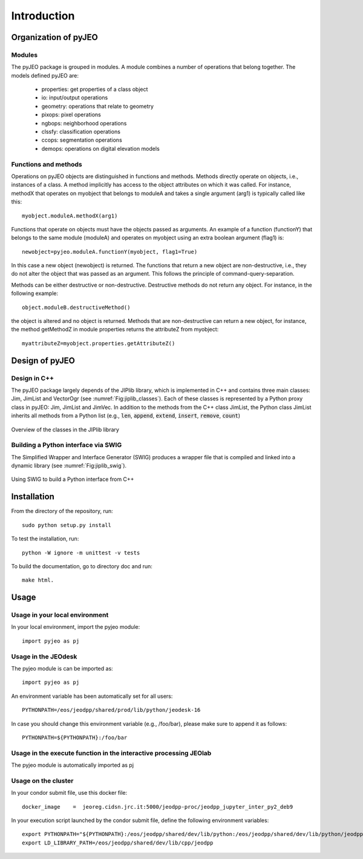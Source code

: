.. _Introduction:

============
Introduction
============

Organization of pyJEO
---------------------

Modules
^^^^^^^

The pyJEO package is grouped in modules. A module combines a number of operations that belong together. The models defined pyJEO are:

 * properties: get properties of a class object
 * io: input/output operations
 * geometry: operations that relate to geometry
 * pixops: pixel operations
 * ngbops: neighborhood operations
 * clssfy: classification operations
 * ccops: segmentation operations
 * demops: operations on digital elevation models


Functions and methods
^^^^^^^^^^^^^^^^^^^^^

Operations on pyJEO objects are distinguished in functions and methods. Methods directly operate on objects, i.e., instances of a class. A method implicitly has access to the object attributes on which it was called. For instance, methodX that operates on myobject that belongs to moduleA and takes a single argument (arg1) is typically called like this::

  myobject.moduleA.methodX(arg1)
     
Functions that operate on objects must have the objects passed as arguments. An example of a function (functionY) that belongs to the same module (moduleA) and operates on myobject using an extra boolean argument (flag1) is::

  newobject=pyjeo.moduleA.functionY(myobject, flag1=True)

In this case a new object (newobject) is returned. The functions that return a new object are non-destructive, i.e., they do not alter the object that was passed as an argument. This follows the principle of command-query-separation. 

Methods can be either destructive or non-destructive. Destructive methods do not return any object. For instance, in the following example::

  object.moduleB.destructiveMethod()
  
the object is altered and no object is returned. Methods that are non-destructive can return a new object, for instance, the method getMethodZ in module properties returns the attributeZ from myobject::

   myattributeZ=myobject.properties.getAttributeZ()


Design of pyJEO
---------------

Design in C++
^^^^^^^^^^^^^

The pyJEO package largely depends of the JIPlib library, which is implemented in C++ and contains three main classes: Jim, JimList and VectorOgr (see :numref:`Fig:jiplib_classes`). Each of these classes is represented by a Python proxy class in pyJEO: Jim, JimList and JimVec. In addition to the methods from the C++ class JimList, the Python class JimList inherits all methods from a Python list (e.g., :code:`len`, :code:`append`, :code:`extend`, :code:`insert`, :code:`remove`, :code:`count`)


.. _Fig:jiplib_classes:
.. figure:: figures/jiplib_classes.png
    :align: center

    Overview of the classes in the JIPlib library

Building a Python interface via SWIG
^^^^^^^^^^^^^^^^^^^^^^^^^^^^^^^^^^^^

The Simplified Wrapper and Interface Generator (SWIG) produces a wrapper file that is compiled and linked into a dynamic library (see :numref:`Fig:jiplib_swig`). 

.. _Fig:jiplib_swig:
.. figure:: figures/jiplib_swig.png
    :align: center

    Using SWIG to build a Python interface from C++

   
Installation
------------

From the directory of the repository, run::

  sudo python setup.py install

To test the installation, run::

  python -W ignore -m unittest -v tests

To build the documentation, go to directory doc and run::

  make html.

Usage
-----

Usage in your local environment
^^^^^^^^^^^^^^^^^^^^^^^^^^^^^^^
In your local environment, import the pyjeo module::

  import pyjeo as pj

Usage in the JEOdesk
^^^^^^^^^^^^^^^^^^^^^^^^^^^^^^^^^^^^^^^^^^^^^^^^^^^^^^^^^^^^^^^^^^^
The pyjeo module is can be imported as::

  import pyjeo as pj

An environment variable has been automatically set for all users::

  PYTHONPATH=/eos/jeodpp/shared/prod/lib/python/jeodesk-16

In case you should change this environment variable (e.g., /foo/bar), please make sure to append it as follows::


  PYTHONPATH=${PYTHONPATH}:/foo/bar

Usage in the execute function in the interactive processing JEOlab
^^^^^^^^^^^^^^^^^^^^^^^^^^^^^^^^^^^^^^^^^^^^^^^^^^^^^^^^^^^^^^^^^^^
The pyjeo module is automatically imported as pj

Usage on the cluster
^^^^^^^^^^^^^^^^^^^^
In your condor submit file, use this docker file::
  
  docker_image    =  jeoreg.cidsn.jrc.it:5000/jeodpp-proc/jeodpp_jupyter_inter_py2_deb9


In your execution script launched by the condor submit file, define the following environment variables::

   export PYTHONPATH="${PYTHONPATH}:/eos/jeodpp/shared/dev/lib/python:/eos/jeodpp/shared/dev/lib/python/jeodpp:/eos/jeodpp/shared/dev/lib/python/pyjeo"
   export LD_LIBRARY_PATH=/eos/jeodpp/shared/dev/lib/cpp/jeodpp
